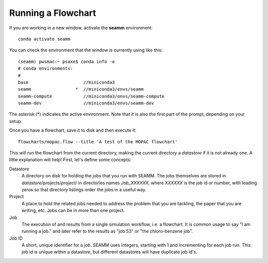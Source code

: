 *******************
Running a Flowchart
*******************

If you are working in a new window, activate the **seamm** environment::

  conda activate seamm

You can check the environment that the window is currently using like
this::

  (seamm) pwsmac:~ psaxe$ conda info -e
  # conda environments:
  #
  base                     //miniconda3
  seamm                 *  //miniconda3/envs/seamm
  seamm-compute            //miniconda3/envs/seamm-compute
  seamm-dev                //miniconda3/envs/seamm-dev

The asterisk (*) indicates the active environment. Note that it is
also the first part of the prompt, depending on your setup.

Once you have a flowchart, save it to disk and then execute it::

  flowcharts/mopac.flow --title 'A test of the MOPAC flowchart'

This will run the flowchart from the current directory, making the
current directory a *datastore* if it is not already one. A little
explanation will help! First, let's define some concepts:

Datastore
  A directory on disk for holding the jobs that you run with
  SEAMM. The jobs themselves are stored in
  *datastore*/projects/*project*/ in directories names *Job_XXXXXX*,
  where *XXXXXX* is the job id or number, with leading zeros so that
  directory listings order the jobs in a useful way.

Project
  A place to hold the related jobs needed to address the problem that
  you are tackling, the paper that you are writing, etc. Jobs can be
  in more than one project.

Job
  The execution of and results from a single simulation workflow,
  i.e. a flowchart. It is common usage to say "I am running a job."
  and later refer to the results as "job 53" or "the chloro-benzene
  job".

Job ID
  A short, unique identifier for a job. SEAMM uses integers, starting
  with 1 and incrementing for each job run. This job id is unique
  within a datastore, but different datastores will have duplicate job
  id's.

